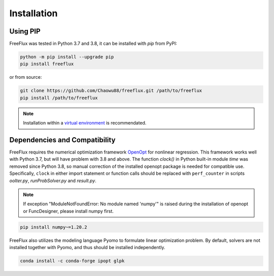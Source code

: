 Installation
============

Using PIP
---------

FreeFlux was tested in Python 3.7 and 3.8, it can be installed with *pip* from PyPI:

.. code-block:: python

  python -m pip install --upgrade pip
  pip install freeflux

or from source:

.. code-block:: python

  git clone https://github.com/Chaowu88/freeflux.git /path/to/freeflux
  pip install /path/to/freeflux

.. Note::
  Installation within a `virtual environment <https://docs.python.org/3.8/tutorial/venv.html>`_ is recommendated.
  
Dependencies and Compatibility 
------------------------

FreeFlux requires the numerical optimization framework `OpenOpt <https://openopt.org/>`_ for nonlinear regression. This framework works well with Python 3.7, but will have problem with 3.8 and above. The function *clock()* in Python built-in module `time` was removed since Python 3.8, so manual correction of the installed openopt package is needed for compatible use. Specifically, ``clock`` in either import statement or function calls should be replaced with ``perf_counter`` in scripts *ooIter.py*, *runProbSolver.py* and *result.py*.
  
.. Note::
  If exception "ModuleNotFoundError: No module named 'numpy'" is raised during the installation of openopt or FuncDesigner, please install numpy first.

.. code-block:: python

  pip install numpy~=1.20.2
  
FreeFlux also utilizes the modeling language Pyomo to formulate linear optimization problem. By default, solvers are not installed together with Pyomo, and thus should be installed independently.

.. code-block:: python
  
  conda install -c conda-forge ipopt glpk
